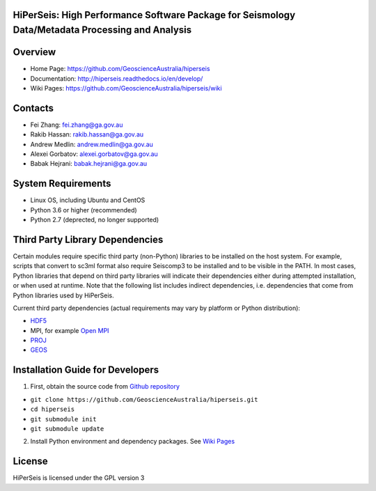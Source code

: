 HiPerSeis: High Performance Software Package for Seismology Data/Metadata Processing and Analysis
=================================================================================================

|Build Status| |Coverage Status| |Documentation Status|


Overview
========

- Home Page: https://github.com/GeoscienceAustralia/hiperseis

- Documentation: http://hiperseis.readthedocs.io/en/develop/

- Wiki Pages: https://github.com/GeoscienceAustralia/hiperseis/wiki



Contacts
==========

- Fei Zhang: fei.zhang@ga.gov.au

- Rakib Hassan: rakib.hassan@ga.gov.au

- Andrew Medlin: andrew.medlin@ga.gov.au

- Alexei Gorbatov: alexei.gorbatov@ga.gov.au

- Babak Hejrani: babak.hejrani@ga.gov.au


System Requirements
==========================

- Linux OS, including Ubuntu and CentOS
- Python 3.6 or higher (recommended)
- Python 2.7 (deprected, no longer supported)

Third Party Library Dependencies
================================

Certain modules require specific third party (non-Python) libraries to be installed
on the host system. For example, scripts that convert to sc3ml format also require Seiscomp3 to be
installed and to be visible in the PATH. In most cases, Python libraries that depend on third party
libraries will indicate their dependencies either during attempted installation, or when used at
runtime. Note that the following list includes indirect dependencies, i.e. dependencies that come
from Python libraries used by HiPerSeis.

Current third party dependencies (actual requirements may vary by platform or Python distribution):

- `HDF5 <http://hdfgroup.org/>`_
- MPI, for example `Open MPI <https://www.open-mpi.org/>`_
- `PROJ <https://proj.org/>`_
- `GEOS <https://trac.osgeo.org/geos>`_


Installation Guide for Developers
=================================

1. First, obtain the source code from `Github repository <https://github.com/GeoscienceAustralia/hiperseis>`_

-  ``git clone https://github.com/GeoscienceAustralia/hiperseis.git``
- ``cd hiperseis``
- ``git submodule init``
- ``git submodule update``


2. Install Python environment and dependency packages. See `Wiki Pages <https://github.com/GeoscienceAustralia/hiperseis/wiki>`_


License
===============

HiPerSeis is licensed under the GPL version 3



.. |Build Status| image:: https://travis-ci.org/GeoscienceAustralia/hiperseis.svg?branch=develop
   :target: https://travis-ci.org/GeoscienceAustralia/hiperseis
   
.. |Coverage Status| image:: https://coveralls.io/repos/github/GeoscienceAustralia/hiperseis/badge.svg
   :target: https://coveralls.io/github/GeoscienceAustralia/hiperseis

.. |Documentation Status| image:: https://readthedocs.org/projects/hiperseis/badge/?version=develop
   :target: http://hiperseis.readthedocs.io/en/develop/

